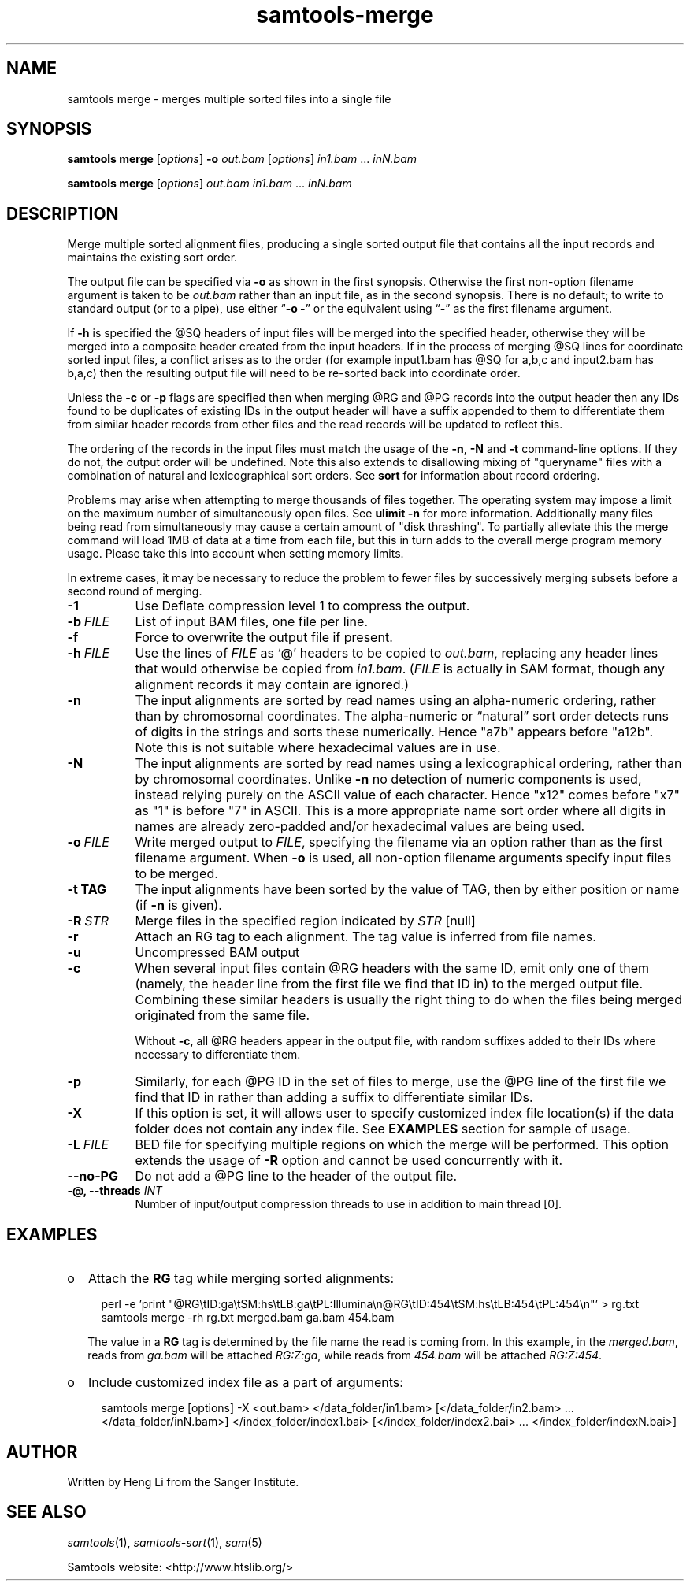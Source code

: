'\" t
.TH samtools-merge 1 "25 July 2023" "samtools-1.18" "Bioinformatics tools"
.SH NAME
samtools merge \- merges multiple sorted files into a single file
.\"
.\" Copyright (C) 2008-2011, 2013-2019, 2021 Genome Research Ltd.
.\" Portions copyright (C) 2010, 2011 Broad Institute.
.\"
.\" Author: Heng Li <lh3@sanger.ac.uk>
.\" Author: Joshua C. Randall <jcrandall@alum.mit.edu>
.\"
.\" Permission is hereby granted, free of charge, to any person obtaining a
.\" copy of this software and associated documentation files (the "Software"),
.\" to deal in the Software without restriction, including without limitation
.\" the rights to use, copy, modify, merge, publish, distribute, sublicense,
.\" and/or sell copies of the Software, and to permit persons to whom the
.\" Software is furnished to do so, subject to the following conditions:
.\"
.\" The above copyright notice and this permission notice shall be included in
.\" all copies or substantial portions of the Software.
.\"
.\" THE SOFTWARE IS PROVIDED "AS IS", WITHOUT WARRANTY OF ANY KIND, EXPRESS OR
.\" IMPLIED, INCLUDING BUT NOT LIMITED TO THE WARRANTIES OF MERCHANTABILITY,
.\" FITNESS FOR A PARTICULAR PURPOSE AND NONINFRINGEMENT. IN NO EVENT SHALL
.\" THE AUTHORS OR COPYRIGHT HOLDERS BE LIABLE FOR ANY CLAIM, DAMAGES OR OTHER
.\" LIABILITY, WHETHER IN AN ACTION OF CONTRACT, TORT OR OTHERWISE, ARISING
.\" FROM, OUT OF OR IN CONNECTION WITH THE SOFTWARE OR THE USE OR OTHER
.\" DEALINGS IN THE SOFTWARE.
.
.\" For code blocks and examples (cf groff's Ultrix-specific man macros)
.de EX

.  in +\\$1
.  nf
.  ft CR
..
.de EE
.  ft
.  fi
.  in

..
.
.SH SYNOPSIS
.PP
.B samtools merge
.RI [ options ]
.B -o
.I out.bam
.RI [ options ]
.IR in1.bam " ... " inN.bam
.PP
.B samtools merge
.RI [ options ]
.I out.bam
.IR in1.bam " ... " inN.bam

.SH DESCRIPTION
.PP
Merge multiple sorted alignment files, producing a single sorted output file
that contains all the input records and maintains the existing sort order.

The output file can be specified via \fB-o\fP as shown in the first synopsis.
Otherwise the first non-option filename argument is taken to be \fIout.bam\fP
rather than an input file, as in the second synopsis.
There is no default; to write to standard output (or to a pipe), use either
\(lq\fB-o -\fP\(rq or the equivalent using \(lq\fB-\fP\(rq as the first
filename argument.

If
.BR -h
is specified the @SQ headers of input files will be merged into the specified header, otherwise they will be merged
into a composite header created from the input headers.  If in the process of merging @SQ lines for coordinate sorted
input files, a conflict arises as to the order (for example input1.bam has @SQ for a,b,c and input2.bam has b,a,c)
then the resulting output file will need to be re-sorted back into coordinate order.

Unless the
.BR -c
or
.BR -p
flags are specified then when merging @RG and @PG records into the output header then any IDs found to be duplicates
of existing IDs in the output header will have a suffix appended to them to differentiate them from similar header
records from other files and the read records will be updated to reflect this.

The ordering of the records in the input files must match the usage of the
\fB-n\fP, \fB-N\fP and \fB-t\fP command-line options.  If they do not,
the output order will be undefined.  Note this also extends to
disallowing mixing of "queryname" files with a combination of natural
and lexicographical sort orders.  See
.B sort
for information about record ordering.

Problems may arise when attempting to merge thousands of files
together.  The operating system may impose a limit on the maximum
number of simultaneously open files.  See \fBulimit -n\fR for more
information.  Additionally many files being read from simultaneously
may cause a certain amount of "disk thrashing".  To partially
alleviate this the merge command will load 1MB of data at a time from
each file, but this in turn adds to the overall merge program memory
usage.  Please take this into account when setting memory limits.

In extreme cases, it may be necessary to reduce the problem to fewer
files by successively merging subsets before a second round of merging.

.TP 8
.B -1
Use Deflate compression level 1 to compress the output.
.TP
.BI -b \ FILE
List of input BAM files, one file per line.
.TP
.B -f
Force to overwrite the output file if present.
.TP 8
.BI -h \ FILE
Use the lines of
.I FILE
as `@' headers to be copied to
.IR out.bam ,
replacing any header lines that would otherwise be copied from
.IR in1.bam .
.RI ( FILE
is actually in SAM format, though any alignment records it may contain
are ignored.)
.TP
.B -n
The input alignments are sorted by read names using an alpha-numeric
ordering, rather than by chromosomal coordinates.
The alpha-numeric or \*(lqnatural\*(rq sort order detects runs of digits in the
strings and sorts these numerically.  Hence "a7b" appears before "a12b".
Note this is not suitable where hexadecimal values are in use.
.TP
.B -N
The input alignments are sorted by read names using a lexicographical
ordering, rather than by chromosomal coordinates.  Unlike \fB-n\fR no
detection of numeric components is used, instead relying purely on the
ASCII value of each character.  Hence "x12" comes before "x7" as "1"
is before "7" in ASCII.  This is a more appropriate name sort order
where all digits in names are already zero-padded and/or hexadecimal
values are being used.
.TP
.BI -o \ FILE
Write merged output to
.IR FILE ,
specifying the filename via an option rather than as the first filename
argument.
When \fB-o\fP is used, all non-option filename arguments specify input
files to be merged.
.TP
.B -t TAG
The input alignments have been sorted by the value of TAG, then by either
position or name (if \fB-n\fP is given).
.TP
.BI -R \ STR
Merge files in the specified region indicated by
.I STR
[null]
.TP
.B -r
Attach an RG tag to each alignment. The tag value is inferred from file names.
.TP
.B -u
Uncompressed BAM output
.TP
.B -c
When several input files contain @RG headers with the same ID, emit only one
of them (namely, the header line from the first file we find that ID in) to
the merged output file.
Combining these similar headers is usually the right thing to do when the
files being merged originated from the same file.

Without \fB-c\fP, all @RG headers appear in the output file, with random
suffixes added to their IDs where necessary to differentiate them.
.TP
.B -p
Similarly, for each @PG ID in the set of files to merge, use the @PG line
of the first file we find that ID in rather than adding a suffix to
differentiate similar IDs.
.TP
.B -X
If this option is set, it will allows user to specify customized index file location(s) if the data 
folder does not contain any index file. See
.B EXAMPLES
section for sample of usage.
.TP
.BI -L \ FILE
BED file for specifying multiple regions on which the merge will be performed.
This option extends the usage of
.B -R
option and cannot be used concurrently with it.
.TP
.BI --no-PG
Do not add a @PG line to the header of the output file.
.TP
.BI "-@, --threads " INT
Number of input/output compression threads to use in addition to main thread [0].

.SH EXAMPLES
.IP o 2
Attach the
.B RG
tag while merging sorted alignments:
.EX 2
perl -e 'print "@RG\\tID:ga\\tSM:hs\\tLB:ga\\tPL:Illumina\\n@RG\\tID:454\\tSM:hs\\tLB:454\\tPL:454\\n"' > rg.txt
samtools merge -rh rg.txt merged.bam ga.bam 454.bam
.EE
The value in a
.B RG
tag is determined by the file name the read is coming from. In this
example, in the
.IR merged.bam ,
reads from
.I ga.bam
will be attached
.IR RG:Z:ga ,
while reads from
.I 454.bam
will be attached
.IR RG:Z:454 .

.IP o 2
Include customized index file as a part of arguments:
.EX 2
samtools merge [options] -X <out.bam> </data_folder/in1.bam> [</data_folder/in2.bam> ... </data_folder/inN.bam>] </index_folder/index1.bai> [</index_folder/index2.bai> ... </index_folder/indexN.bai>]
.EE

.SH AUTHOR
.PP
Written by Heng Li from the Sanger Institute.

.SH SEE ALSO
.IR samtools (1),
.IR samtools-sort (1),
.IR sam (5)
.PP
Samtools website: <http://www.htslib.org/>
